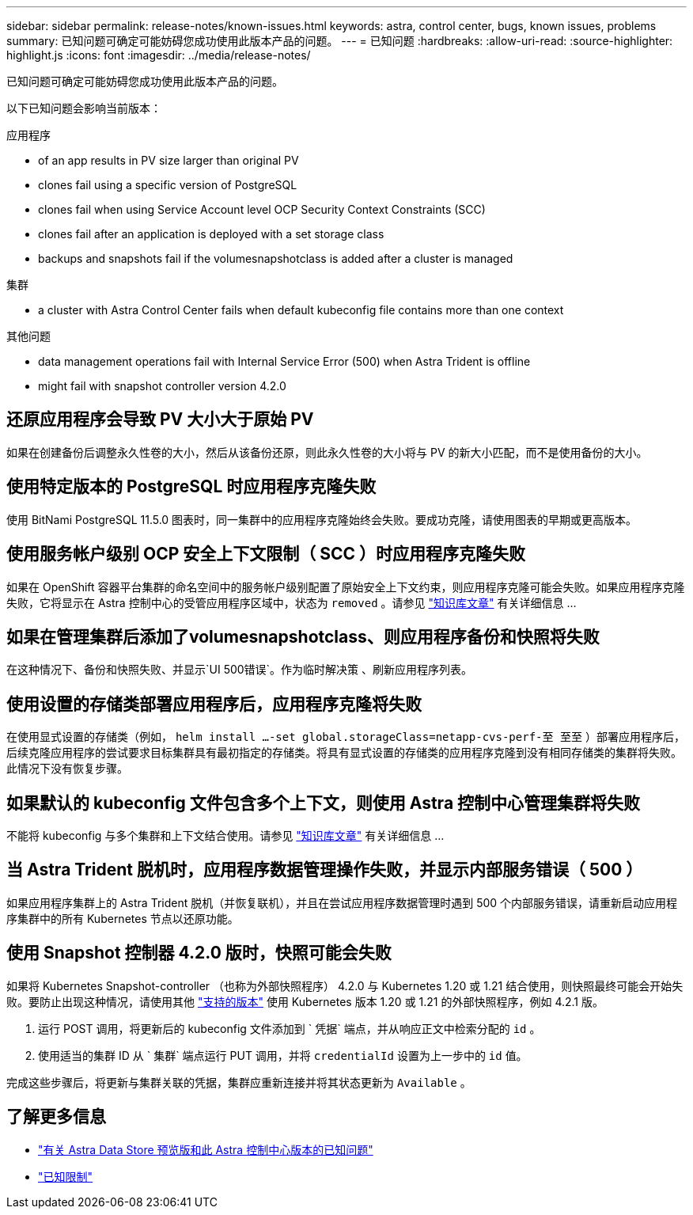 ---
sidebar: sidebar 
permalink: release-notes/known-issues.html 
keywords: astra, control center, bugs, known issues, problems 
summary: 已知问题可确定可能妨碍您成功使用此版本产品的问题。 
---
= 已知问题
:hardbreaks:
:allow-uri-read: 
:source-highlighter: highlight.js
:icons: font
:imagesdir: ../media/release-notes/


已知问题可确定可能妨碍您成功使用此版本产品的问题。

以下已知问题会影响当前版本：

.应用程序
*  of an app results in PV size larger than original PV
*  clones fail using a specific version of PostgreSQL
*  clones fail when using Service Account level OCP Security Context Constraints (SCC)
*  clones fail after an application is deployed with a set storage class
*  backups and snapshots fail if the volumesnapshotclass is added after a cluster is managed


.集群
*  a cluster with Astra Control Center fails when default kubeconfig file contains more than one context


.其他问题
*  data management operations fail with Internal Service Error (500) when Astra Trident is offline
*  might fail with snapshot controller version 4.2.0




== 还原应用程序会导致 PV 大小大于原始 PV

如果在创建备份后调整永久性卷的大小，然后从该备份还原，则此永久性卷的大小将与 PV 的新大小匹配，而不是使用备份的大小。



== 使用特定版本的 PostgreSQL 时应用程序克隆失败

使用 BitNami PostgreSQL 11.5.0 图表时，同一集群中的应用程序克隆始终会失败。要成功克隆，请使用图表的早期或更高版本。



== 使用服务帐户级别 OCP 安全上下文限制（ SCC ）时应用程序克隆失败

如果在 OpenShift 容器平台集群的命名空间中的服务帐户级别配置了原始安全上下文约束，则应用程序克隆可能会失败。如果应用程序克隆失败，它将显示在 Astra 控制中心的受管应用程序区域中，状态为 `removed` 。请参见 https://kb.netapp.com/Advice_and_Troubleshooting/Cloud_Services/Astra/Application_clone_is_failing_for_an_application_in_Astra_Control_Center["知识库文章"^] 有关详细信息 ...



== 如果在管理集群后添加了volumesnapshotclass、则应用程序备份和快照将失败

在这种情况下、备份和快照失败、并显示`UI 500错误`。作为临时解决策 、刷新应用程序列表。



== 使用设置的存储类部署应用程序后，应用程序克隆将失败

在使用显式设置的存储类（例如， `helm install ...-set global.storageClass=netapp-cvs-perf-至 至至` ）部署应用程序后，后续克隆应用程序的尝试要求目标集群具有最初指定的存储类。将具有显式设置的存储类的应用程序克隆到没有相同存储类的集群将失败。此情况下没有恢复步骤。



== 如果默认的 kubeconfig 文件包含多个上下文，则使用 Astra 控制中心管理集群将失败

不能将 kubeconfig 与多个集群和上下文结合使用。请参见 link:https://kb.netapp.com/Advice_and_Troubleshooting/Cloud_Services/Astra/Managing_cluster_with_Astra_Control_Center_may_fail_when_using_default_kubeconfig_file_contains_more_than_one_context["知识库文章"^] 有关详细信息 ...



== 当 Astra Trident 脱机时，应用程序数据管理操作失败，并显示内部服务错误（ 500 ）

如果应用程序集群上的 Astra Trident 脱机（并恢复联机），并且在尝试应用程序数据管理时遇到 500 个内部服务错误，请重新启动应用程序集群中的所有 Kubernetes 节点以还原功能。



== 使用 Snapshot 控制器 4.2.0 版时，快照可能会失败

如果将 Kubernetes Snapshot-controller （也称为外部快照程序） 4.2.0 与 Kubernetes 1.20 或 1.21 结合使用，则快照最终可能会开始失败。要防止出现这种情况，请使用其他 https://kubernetes-csi.github.io/docs/snapshot-controller.html["支持的版本"^] 使用 Kubernetes 版本 1.20 或 1.21 的外部快照程序，例如 4.2.1 版。

. 运行 POST 调用，将更新后的 kubeconfig 文件添加到 ` 凭据` 端点，并从响应正文中检索分配的 `id` 。
. 使用适当的集群 ID 从 ` 集群` 端点运行 PUT 调用，并将 `credentialId` 设置为上一步中的 `id` 值。


完成这些步骤后，将更新与集群关联的凭据，集群应重新连接并将其状态更新为 `Available` 。



== 了解更多信息

* link:../release-notes/known-issues-ads.html["有关 Astra Data Store 预览版和此 Astra 控制中心版本的已知问题"]
* link:../release-notes/known-limitations.html["已知限制"]

